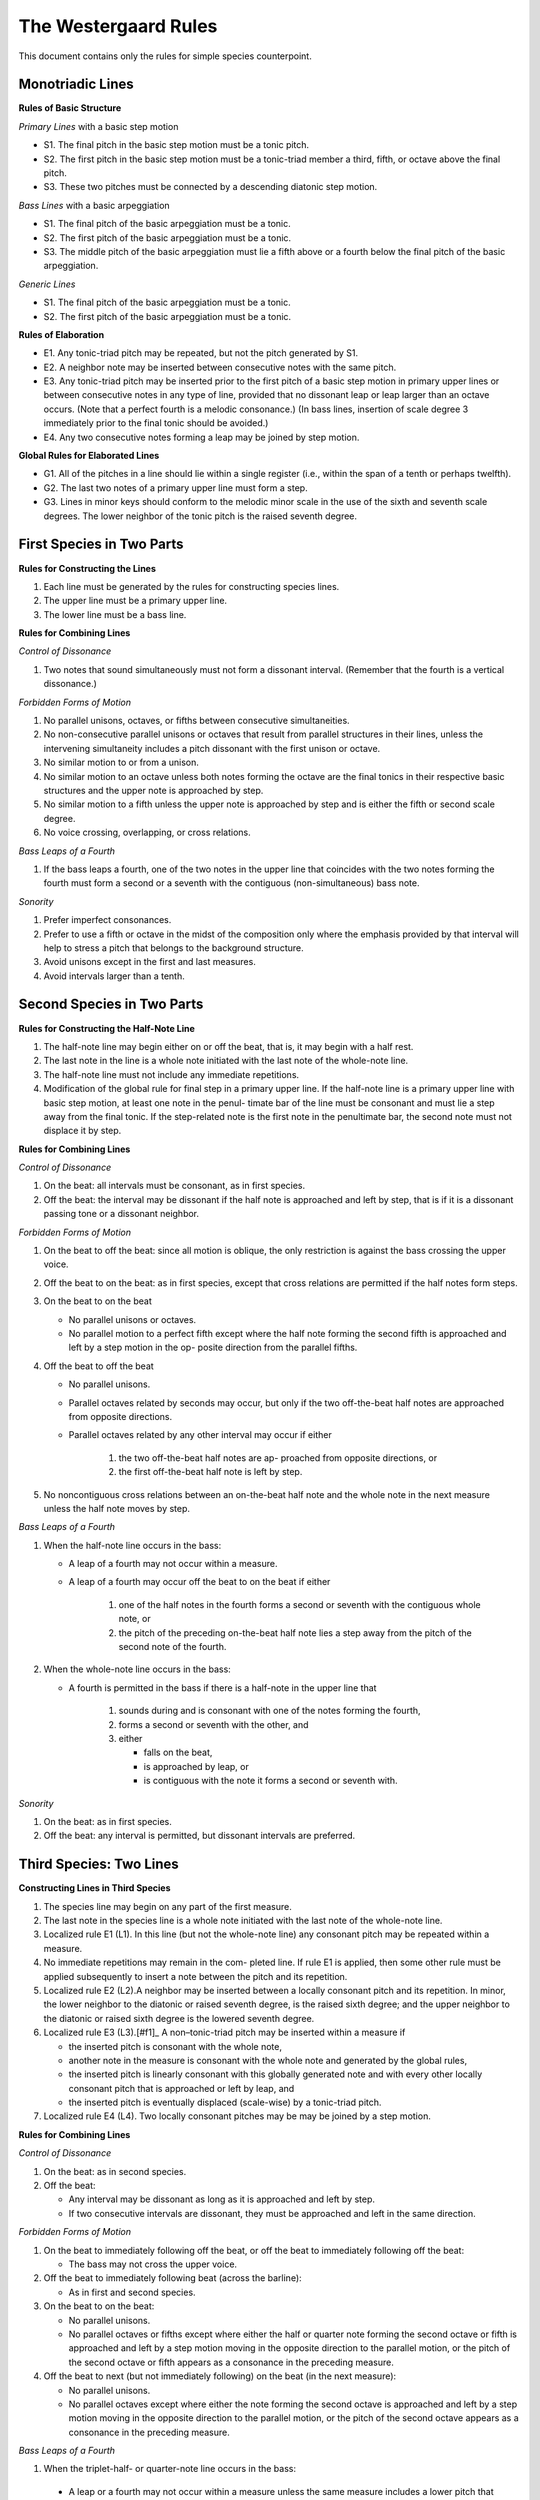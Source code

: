 The Westergaard Rules
=====================

This document contains only the rules for simple species counterpoint.

Monotriadic Lines
-----------------


**Rules of Basic Structure**

*Primary Lines* with a basic step motion


* S1. The final pitch in the basic step motion must be a tonic pitch.
* S2. The first pitch in the basic step motion must be a tonic-triad member a third, fifth, or octave above the final pitch.
* S3. These two pitches must be connected by a descending diatonic step motion.


*Bass Lines* with a basic arpeggiation

* S1. The final pitch of the basic arpeggiation must be a tonic.
* S2. The first pitch of the basic arpeggiation must be a tonic.
* S3. The middle pitch of the basic arpeggiation must lie a fifth above or a fourth below the final pitch of the basic arpeggiation.


*Generic Lines*

* S1. The final pitch of the basic arpeggiation must be a tonic.
* S2. The first pitch of the basic arpeggiation must be a tonic.


**Rules of Elaboration**

* E1. Any tonic-triad pitch may be repeated, but not the pitch generated by S1.
* E2. A neighbor note may be inserted between consecutive notes with the same pitch.
* E3. Any tonic-triad pitch may be inserted prior to the first pitch of a basic step motion in primary upper lines or between consecutive notes in any type of line, provided that no dissonant leap or leap larger than an octave occurs. (Note that a perfect fourth is a melodic consonance.) (In bass lines, insertion of scale degree 3 immediately prior to the final tonic should be avoided.)
* E4. Any two consecutive notes forming a leap may be joined by step motion.

**Global Rules for Elaborated Lines**

* G1. All of the pitches in a line should lie within a single register (i.e., within the span of a tenth or perhaps twelfth).
* G2. The last two notes of a primary upper line must form a step.
* G3. Lines in minor keys should conform to the melodic minor scale in the use of the sixth and seventh scale degrees. The lower neighbor of the tonic pitch is the raised seventh degree.



First Species in Two Parts
--------------------------


**Rules for Constructing the Lines**

#. Each line must be generated by the rules for constructing species lines.
#. The upper line must be a primary upper line.
#. The lower line must be a bass line.


**Rules for Combining Lines**

*Control of Dissonance*

#. Two notes that sound simultaneously must not form a dissonant interval. (Remember that the fourth is a vertical dissonance.)

*Forbidden Forms of Motion*

#. No parallel unisons, octaves, or fifths between consecutive simultaneities.
#. No non-consecutive parallel unisons or octaves that result from parallel structures in their lines, unless the intervening simultaneity includes a pitch dissonant with the first unison or octave.
#. No similar motion to or from a unison.
#. No similar motion to an octave unless both notes forming the octave are the final tonics in their respective basic structures and the upper note is approached by step.
#. No similar motion to a fifth unless the upper note is approached by step and is either the fifth or second scale degree.
#. No voice crossing, overlapping, or cross relations.

*Bass Leaps of a Fourth*

#. If the bass leaps a fourth, one of the two notes in the upper line that coincides with the two notes forming the fourth must form a second or a seventh with the contiguous (non-simultaneous) bass note.

*Sonority*

#. Prefer imperfect consonances.
#. Prefer to use a fifth or octave in the midst of the composition only where the emphasis provided by that interval will help to stress a pitch that belongs to the background structure.
#. Avoid unisons except in the first and last measures.
#. Avoid intervals larger than a tenth.



Second Species in Two Parts
---------------------------

**Rules for Constructing the Half-Note Line**

#. The half-note line may begin either on or off the beat, that is, it may begin with a half rest.
#. The last note in the line is a whole note initiated with the last note of the whole-note line.
#. The half-note line must not include any immediate repetitions.
#. Modification of the global rule for final step in a primary upper line. If the half-note line is a primary upper line with basic step motion, at least one note in the penul- timate bar of the line must be consonant and must lie a step away from the final tonic. If the step-related note is the first note in the penultimate bar, the second note must not displace it by step.

**Rules for Combining Lines**

*Control of Dissonance*

#. On the beat: all intervals must be consonant, as in first species.
#. Off the beat: the interval may be dissonant if the half note is approached and left by step, that is if it is a dissonant passing tone or a dissonant neighbor.

*Forbidden Forms of Motion*

#. On the beat to off the beat: since all motion is oblique, the only restriction is against the bass crossing the upper voice.
#. Off the beat to on the beat: as in first species, except that cross relations are permitted if the half notes form steps.
#. On the beat to on the beat

   * No parallel unisons or octaves.
   * No parallel motion to a perfect fifth except where the half note forming the second fifth is approached and left by a step motion in the op- posite direction from the parallel fifths.

#. Off the beat to off the beat

   * No parallel unisons.
   * Parallel octaves related by seconds may occur, but only if the two off-the-beat half notes are approached from opposite directions.
   * Parallel octaves related by any other interval may occur if either

      #. the two off-the-beat half notes are ap- proached from opposite directions, or
      #. the first off-the-beat half note is left by step.

#. No noncontiguous cross relations between an on-the-beat half note and the whole note in the next measure unless the half note moves by step.

*Bass Leaps of a Fourth*

#. When the half-note line occurs in the bass:

   * A leap of a fourth may not occur within a measure.
   * A leap of a fourth may occur off the beat to on the beat if either

      #. one of the half notes in the fourth forms a second or seventh with the contiguous whole note, or
      #. the pitch of the preceding on-the-beat half note lies a step away from the pitch of the second note of the fourth.

#. When the whole-note line occurs in the bass: 

   * A fourth is permitted in the bass if there is a half-note in the upper line that

      #. sounds during and is consonant with one of the notes forming the fourth,
      #. forms a second or seventh with the other, and
      #. either

         * falls on the beat,
         * is approached by leap, or
         * is contiguous with the note it forms a second or seventh with.


*Sonority*

#. On the beat: as in first species.
#. Off the beat: any interval is permitted, but dissonant intervals are preferred.


Third Species: Two Lines
------------------------

**Constructing Lines in Third Species**

#. The species line may begin on any part of the first measure.
#. The last note in the species line is a whole note initiated with the last note of the whole-note line.
#. Localized rule E1 (L1). In this line (but not the whole-note line) any consonant pitch may be repeated within a measure.
#. No immediate repetitions may remain in the com- pleted line. If rule E1 is applied, then some other rule must be applied subsequently to insert a note between the pitch and its repetition.
#. Localized rule E2 (L2).A neighbor may be inserted between a locally consonant pitch and its repetition. In minor, the lower neighbor to the diatonic or raised seventh degree, is the raised sixth degree; and the upper neighbor to the diatonic or raised sixth degree is the lowered seventh degree.
#. Localized rule E3 (L3).[#f1]_ A non–tonic-triad pitch may be inserted within a measure if

   * the inserted pitch is consonant with the whole note,
   * another note in the measure is consonant with the whole note and generated by the global rules,
   * the inserted pitch is linearly consonant with this globally generated note and with every other locally consonant pitch that is approached or left by leap, and
   * the inserted pitch is eventually displaced (scale-wise) by a tonic-triad pitch.
    
#. Localized rule E4 (L4). Two locally consonant pitches may be may be joined by a step motion.

**Rules for Combining Lines**

*Control of Dissonance*

#. On the beat: as in second species.
#. Off the beat:

   * Any interval may be dissonant as long as it is approached and left by step.
   * If two consecutive intervals are dissonant, they must be approached and left in the same direction.

*Forbidden Forms of Motion*

#. On the beat to immediately following off the beat, or off the beat to immediately following off the beat:

   * The bass may not cross the upper voice.

#. Off the beat to immediately following beat (across the barline):

   * As in first and second species.

#. On the beat to on the beat:

   * No parallel unisons.
   * No parallel octaves or fifths except where either the half or quarter note forming the second octave or fifth is approached and left by a step motion moving in the opposite direction to the parallel motion, or the pitch of the second octave or fifth appears as a consonance in the preceding measure.

#. Off the beat to next (but not immediately following) on the beat (in the next measure):

   * No parallel unisons.
   * No parallel octaves except where either the note forming the second octave is approached and left by a step motion moving in the opposite direction to the parallel motion, or the pitch of the second octave appears as a consonance in the preceding measure.

*Bass Leaps of a Fourth*

#. When the triplet-half- or quarter-note line occurs in the bass:

  * A leap or a fourth may not occur within a measure unless the same measure includes a lower pitch that is consonant with both pitches forming the fourth and

  * A leap of a fourth may occur off the beat to on the beat if either

     #. one of the notes in the fourth forms a second or seventh with the contiguous whole note, or
     #. the pitch of either the immediately preceding off-the-beat note or the preceding on-the-beat note lies a step away from the pitch of the second note of the fourth.

#. When the whole-note line occurs in the bass: 

   * A fourth is permitted in the bass if there is a note in the upper line that either

      #. sounds during and is consonant with the first of the notes forming the fourth, forms a second or seventh with the second of the notes forming the fourth, and either

         * comes at the beginning of the measure or end of the measure, or
         * is not followed in that measure by a note a step away that is consonant;

      #. or sounds during and is consonant with the second of the notes forming the fourth, forms a second or seventh with the first of the notes forming the fourth, and either

         * comes at the beginning of the measure, or
         * is not preceded in that measure by a note a step away that is consonant.

*Sonority*

#. On the beat: as in first species.
#. Off the beat: any interval is permitted, but dissonant intervals are preferred, especially for the final off-the-beat note.


Fourth Species: Two Lines
-------------------------

**Rules for Constructing the Syncopated Line**

#. The syncopated line must begin off the beat, following a half rest.
#. The last note in the line is a breve initiated with the last breve of the whole-note line.
#. The syncopated line must not include any immediate repetitions.
#. The syncopated line may switch to second species once in the middle of the composition, but the line must begin with at least three syncopes and must im- mediately return to fourth species.

**Rules for Combining Lines**

*Control of Dissonance*

#. Off the beat: all notes must be consonant.
#. On the beat: a note may be consonant or dissonant. If it forms a dissonance, it must move down by step to form one of the following successions of intervals against the whole note:

   * 7–6, 9–8, and 4–3 for suspensions in the upper line, and
   * 2–3, augmented 4–5, (but not perfect 4–5), and augmented or diminished 5–6 for suspensions in the lower line.

*Forbidden Forms of Motion*

#. End of the piece: as in second species.
#. Off the beat to the next off the beat: no parallel unisons; parallel octaves may occur only if the intervening interval is consonant.
#. On the beat to the next on the beat: no parallel unisons.

*Bass Leaps of a Fourth*

#. Leaps of a fourth in the bass:

   * If the whole note line is in the bass, a leap of a fourth is permitted if either

      #. the first note of the fourth is dissonant with the second note in the next measure,	or
      #. the second note of the fourth is dissonant with the syncopated note.

   * If the species line is in the bass, a leap of a fourth may occur only at the end.

*Sonority*

#. The full sonority of seconds and sevenths is preferred — suspended — on the beat.


First Species: Three Lines
--------------------------

**Construction of Lines**

#. The lowest line must have the structure of a bass line.
#. One upper line, not necessarily the highest, must have a basic step motion.
#. The other upper line may have the structure of either a generic or primary upper line.

**Rules for Combining Lines**

*Control of Dissonance*

#. No dissonance may be formed between simultaneous notes. (Though the fourth is a harmonic dissonance when formed between an upper voice and the bass, fourths between upper voices are considered consonant.) Exception: An augmented fourth or diminished fifth is allowed between the upper voices if the bass forms a sixth with one upper voice and a third with the other.

*Forbidden Forms of Motion*

#. No parallel unisons, octaves or fifths between consec- utive notes in any pair of lines.
#. No non-consecutive parallel unisons or octaves unless the intervening simultaneity includes either (a) a pitch forming a second or seventh with the first unison or octave or (b) a member of the same pitch class as the pitches of the second unison or octave.
#. No similar motion to or from a unison.
#. No similar motion to an octave unless the upper note is approached by step and both notes forming the octave are the final tonics in their respective basic structures.
#. No similar motion to a fifth unless the upper note is approached by step and either the upper note is the fifth or second scale degree or the fifth is in the upper two voices and the bass note is a member of a different pitch class.
#. No voice crossing or overlapping between the bass and either upper line. The upper voices may cross or overlap so long as the structure of each line is clear.
#. No cross relations unless the third line moves by step at the same time that the second note of the cross relation occurs.

*Bass Leaps of a Fourth*

#. Leaps of a fourth in the bass: there must be a note in one of the upper lines that sounds simultaneously with one of the notes forming the fourth and creates a second or seventh with the other note forming the four th.

*Sonority*

#. A sonority of three different pitch classes in each measure is most satisfactory. Where impossible or undesirable, use the next fullest sonority (two notes of one pitch class and a third forming an imperfect consonance with the other two).
#. Avoid simultaneities that form only perfect intervals except at the beginning and end.
#. The upper two voices should rarely be further than an octave apart.


Endnotes
--------

.. [#f1] Permitting local insertions is an extension of the rules not found in Westergaard.
